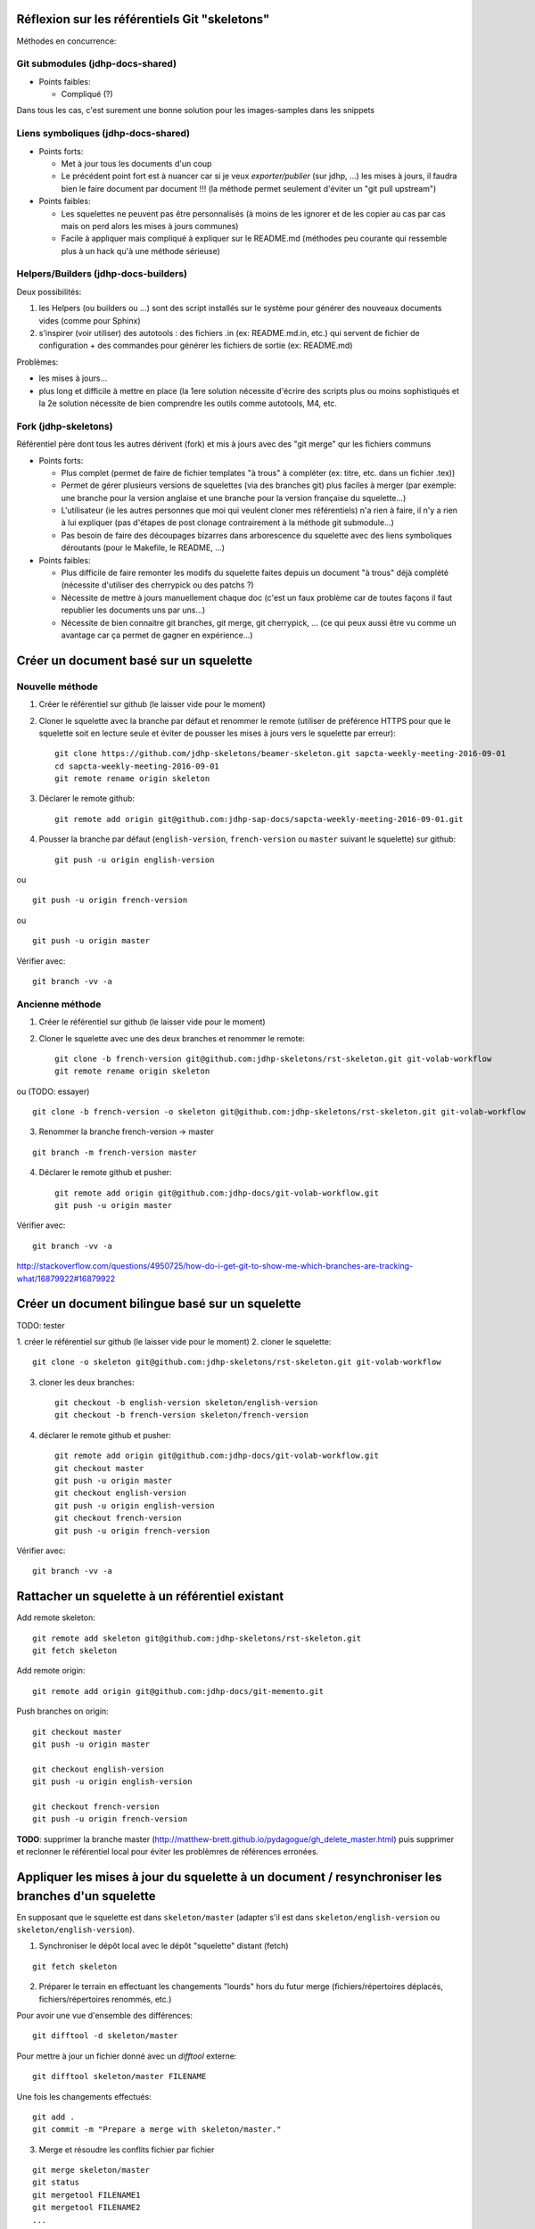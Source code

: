 Réflexion sur les référentiels Git "skeletons"
==============================================

Méthodes en concurrence:

Git submodules (jdhp-docs-shared)
---------------------------------

-  Points faibles:

   -  Compliqué (?)

Dans tous les cas, c'est surement une bonne solution pour les
images-samples dans les snippets

Liens symboliques (jdhp-docs-shared)
------------------------------------

-  Points forts:

   -  Met à jour tous les documents d'un coup
   -  Le précédent point fort est à nuancer car si je veux
      *exporter/publier* (sur jdhp, ...) les mises à jours, il faudra
      bien le faire document par document !!! (la méthode permet
      seulement d'éviter un "git pull upstream")

-  Points faibles:

   -  Les squelettes ne peuvent pas être personnalisés (à moins de les
      ignorer et de les copier au cas par cas mais on perd alors les
      mises à jours communes)
   -  Facile à appliquer mais compliqué à expliquer sur le README.md
      (méthodes peu courante qui ressemble plus à un hack qu'à une
      méthode sérieuse)

Helpers/Builders (jdhp-docs-builders)
-------------------------------------

Deux possibilités:

#. les Helpers (ou builders ou ...) sont des script installés sur le
   système pour générer des nouveaux documents vides (comme pour Sphinx)
#. s'inspirer (voir utiliser) des autotools : des fichiers .in (ex:
   README.md.in, etc.) qui servent de fichier de configuration + des
   commandes pour générer les fichiers de sortie (ex: README.md)

Problèmes:

-  les mises à jours...
-  plus long et difficile à mettre en place (la 1ere solution nécessite
   d'écrire des scripts plus ou moins sophistiqués et la 2e solution
   nécessite de bien comprendre les outils comme autotools, M4, etc.

Fork (jdhp-skeletons)
---------------------

Référentiel père dont tous les autres dérivent (fork) et mis à jours
avec des "git merge" qur les fichiers communs

-  Points forts:

   -  Plus complet (permet de faire de fichier templates "à trous" à
      compléter (ex: titre, etc. dans un fichier .tex))
   -  Permet de gérer plusieurs versions de squelettes (via des branches
      git) plus faciles à merger (par exemple: une branche pour la
      version anglaise et une branche pour la version française du
      squelette...)
   -  L'utilisateur (ie les autres personnes que moi qui veulent cloner
      mes référentiels) n'a rien à faire, il n'y a rien à lui expliquer
      (pas d'étapes de post clonage contrairement à la méthode git
      submodule...)
   -  Pas besoin de faire des découpages bizarres dans arborescence du
      squelette avec des liens symboliques déroutants (pour le Makefile,
      le README, ...)

-  Points faibles:

   -  Plus difficile de faire remonter les modifs du squelette faites
      depuis un document "à trous" déjà complété (nécessite d'utiliser
      des cherrypick ou des patchs ?)
   -  Nécessite de mettre à jours manuellement chaque doc (c'est un faux
      problème car de toutes façons il faut republier les documents uns
      par uns...)
   -  Nécessite de bien connaitre git branches, git merge, git
      cherrypick, ... (ce qui peux aussi être vu comme un avantage car
      ça permet de gagner en expérience...)

Créer un document basé sur un squelette
=======================================

Nouvelle méthode
----------------

1. Créer le référentiel sur github (le laisser vide pour le moment)

2. Cloner le squelette avec la branche par défaut et renommer le remote
   (utiliser de préférence HTTPS pour que le squelette soit en lecture seule et
   éviter de pousser les mises à jours vers le squelette par erreur)::

    git clone https://github.com/jdhp-skeletons/beamer-skeleton.git sapcta-weekly-meeting-2016-09-01
    cd sapcta-weekly-meeting-2016-09-01
    git remote rename origin skeleton

3. Déclarer le remote github::

    git remote add origin git@github.com:jdhp-sap-docs/sapcta-weekly-meeting-2016-09-01.git

4. Pousser la branche par défaut (``english-version``, ``french-version`` ou
   ``master`` suivant le squelette) sur github::

    git push -u origin english-version

ou

::

    git push -u origin french-version

ou

::

    git push -u origin master

Vérifier avec::

    git branch -vv -a

Ancienne méthode
----------------

1. Créer le référentiel sur github (le laisser vide pour le moment)

2. Cloner le squelette avec une des deux branches et renommer le remote::

    git clone -b french-version git@github.com:jdhp-skeletons/rst-skeleton.git git-volab-workflow
    git remote rename origin skeleton

ou (TODO: essayer)

::

    git clone -b french-version -o skeleton git@github.com:jdhp-skeletons/rst-skeleton.git git-volab-workflow

3. Renommer la branche french-version -> master

::

    git branch -m french-version master

4. Déclarer le remote github et pusher::

    git remote add origin git@github.com:jdhp-docs/git-volab-workflow.git
    git push -u origin master

Vérifier avec::

    git branch -vv -a

http://stackoverflow.com/questions/4950725/how-do-i-get-git-to-show-me-which-branches-are-tracking-what/16879922#16879922

Créer un document bilingue basé sur un squelette
================================================

TODO: tester

1. créer le référentiel sur github (le laisser vide pour le moment) 2.
cloner le squelette::

    git clone -o skeleton git@github.com:jdhp-skeletons/rst-skeleton.git git-volab-workflow

3. cloner les deux branches::

    git checkout -b english-version skeleton/english-version
    git checkout -b french-version skeleton/french-version

4. déclarer le remote github et pusher::

    git remote add origin git@github.com:jdhp-docs/git-volab-workflow.git
    git checkout master
    git push -u origin master
    git checkout english-version
    git push -u origin english-version
    git checkout french-version
    git push -u origin french-version

Vérifier avec::

    git branch -vv -a

Rattacher un squelette à un référentiel existant
================================================

Add remote skeleton::

    git remote add skeleton git@github.com:jdhp-skeletons/rst-skeleton.git
    git fetch skeleton

Add remote origin::

    git remote add origin git@github.com:jdhp-docs/git-memento.git

Push branches on origin::

    git checkout master
    git push -u origin master
    
    git checkout english-version
    git push -u origin english-version
    
    git checkout french-version
    git push -u origin french-version

**TODO**: supprimer la branche master
(http://matthew-brett.github.io/pydagogue/gh_delete_master.html) puis supprimer
et reclonner le référentiel local pour éviter les problèmres de références
erronées.

Appliquer les mises à jour du squelette à un document / resynchroniser les branches d'un squelette
==================================================================================================

En supposant que le squelette est dans ``skeleton/master`` (adapter s'il est
dans ``skeleton/english-version`` ou ``skeleton/english-version``).

1. Synchroniser le dépôt local avec le dépôt "squelette" distant (fetch)

::

    git fetch skeleton

2. Préparer le terrain en effectuant les changements "lourds" hors du futur
   merge (fichiers/répertoires déplacés, fichiers/répertoires renommés, etc.)

Pour avoir une vue d'ensemble des différences::

   git difftool -d skeleton/master

Pour mettre à jour un fichier donné avec un *difftool* externe::

   git difftool skeleton/master FILENAME

Une fois les changements effectués::

   git add . 
   git commit -m "Prepare a merge with skeleton/master."

3. Merge et résoudre les conflits fichier par fichier

::

   git merge skeleton/master
   git status
   git mergetool FILENAME1
   git mergetool FILENAME2
   ...

Il se peut que git refuse de fusionner deux branches qui n'ont aucun commit en
commun: "refus de fusionner des historiques sans relation" ("refusing to merge
unrelated histories" en anglais). Dans ce cas, il faut ajouter l'option
``--allow-unrelated-histories`` à ``git merge`` ::

   git merge --allow-unrelated-histories skeleton/master
   ...

Cf.
http://stackoverflow.com/questions/27641380/git-merge-commits-into-an-orphan-branch
pour plus d'informations.

4. Si un fichier a migré dans l'index par erreur (i.e. dans un mauvais état)
   annuler et recommencer la résolution des conflits pour ce fichier

::

   git checkout -m FILENAME
   git mergetool FILENAME

5. Vérifier et commiter

::

   git commit

Puis supprimer les fichiers ``.orig``.

.. http://stackoverflow.com/questions/449541/how-do-you-merge-selective-files-with-git-merge
.. http://stackoverflow.com/questions/10784523/how-do-i-merge-changes-to-a-single-file-rather-than-merging-commits/11593308#11593308

Brouillon
---------

Ce qui était prévu à l'origine:

#. cloner le squelette dans jdhp-docs sur github
#. renommer le référentiel nouvellement créé dans jdhp-docs sur github

Mais en fait on ne peut créer qu'un seul fork par "organisation" d'un
référentiel donné sur Github !!!

Du coup, la nouvelle procédure est la suivante:

- clonner::

    git clone git@github.com:jdhp-skeletons/rst-skeleton.git git-volab-workflow

- renommer le remote::

    git remote rename origin skeleton

- récupérer les branches du squelette::

    git checkout -b skeleton-french-version skeleton/french-version

http://stackoverflow.com/questions/2862590/how-to-replace-master-branch-in-git-entirely-from-another-branch

Alternative à étudier::

    git merge -s recursive -X theirs skeleton/french-version

Ou, dans le cas d'un document bilingue::

    git checkout -b skeleton-english-version skeleton/english-version
    git checkout -b skeleton-french-version skeleton/french-version

- déclarer le remote github et pusher::

    git remote add origin git@github.com:jdhp-docs/git-volab-workflow.git
    git push -u origin master
    
    mkdir git-volab-workflow
    cd git-volab-workflow/
    touch README.md
    git init
    git add README.md
    git commit -m "Initial commit."
    git remote add origin git@github.com:jdhp-docs/git-volab-workflow.git
    git push -u origin master

- ajouter le remote upstream (le squelette)::

    git remote add upstream git@github.com:jdhp-skeletons/rst-skeleton.git
    
    git checkout english-version
    ...
    git add .
    git commit -m "..."
    git push origin english-version
    git checkout master
    git merge english-version
    git push

Utiliser le squelette sur un document déjà existant::

    git clone ...
    git remote origin ...
    git remote upstream ...

